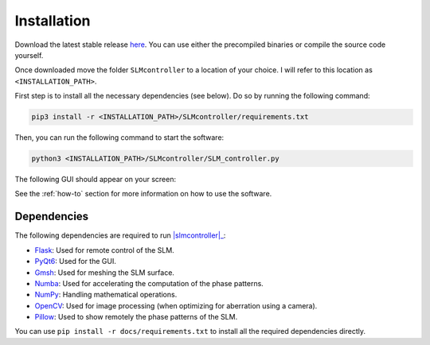 .. _installation:

Installation
============

Download the latest stable release `here`_.
You can use either the precompiled binaries or compile the source code yourself.

Once downloaded move the folder ``SLMcontroller`` to a location of your choice.
I will refer to this location as ``<INSTALLATION_PATH>``.

First step is to install all the necessary dependencies (see below).
Do so by running the following command:

.. code-block:: python
   
   pip3 install -r <INSTALLATION_PATH>/SLMcontroller/requirements.txt

Then, you can run the following command to start the software:

.. code-block:: python
   
   python3 <INSTALLATION_PATH>/SLMcontroller/SLM_controller.py

The following GUI should appear on your screen:

.. image:: _static/main.png
  :width: 300
  :alt: GUI
  :align: center

See the :ref:`how-to` section for more information on how to use the software.

Dependencies
------------

The following dependencies are required to run |slmcontroller|_:

- `Flask <https://flask.palletsprojects.com/>`_: Used for remote control of the SLM.
- `PyQt6 <https://www.riverbankcomputing.com/software/pyqt/>`_: Used for the GUI.
- `Gmsh <https://pygmsh.readthedocs.io/en/latest/index.html>`_: Used for meshing the SLM surface.
- `Numba <https://numba.pydata.org/>`_: Used for accelerating the computation of the phase patterns.
- `NumPy <https://numpy.org/>`_: Handling mathematical operations.
- `OpenCV <https://opencv.org/>`_: Used for image processing (when optimizing for aberration using a camera).
- `Pillow <https://pillow.readthedocs.io/en/stable/>`_: Used to show remotely the phase patterns of the SLM.


You can use ``pip install -r docs/requirements.txt`` to install all the required dependencies directly.


.. |slmcontroller| replace:: :mod:`SLM controller`
.. _slmcontroller: https://github.com/mmazzanti/SLM_controller
.. _here: https://github.com/mmazzanti/SLM_controller
